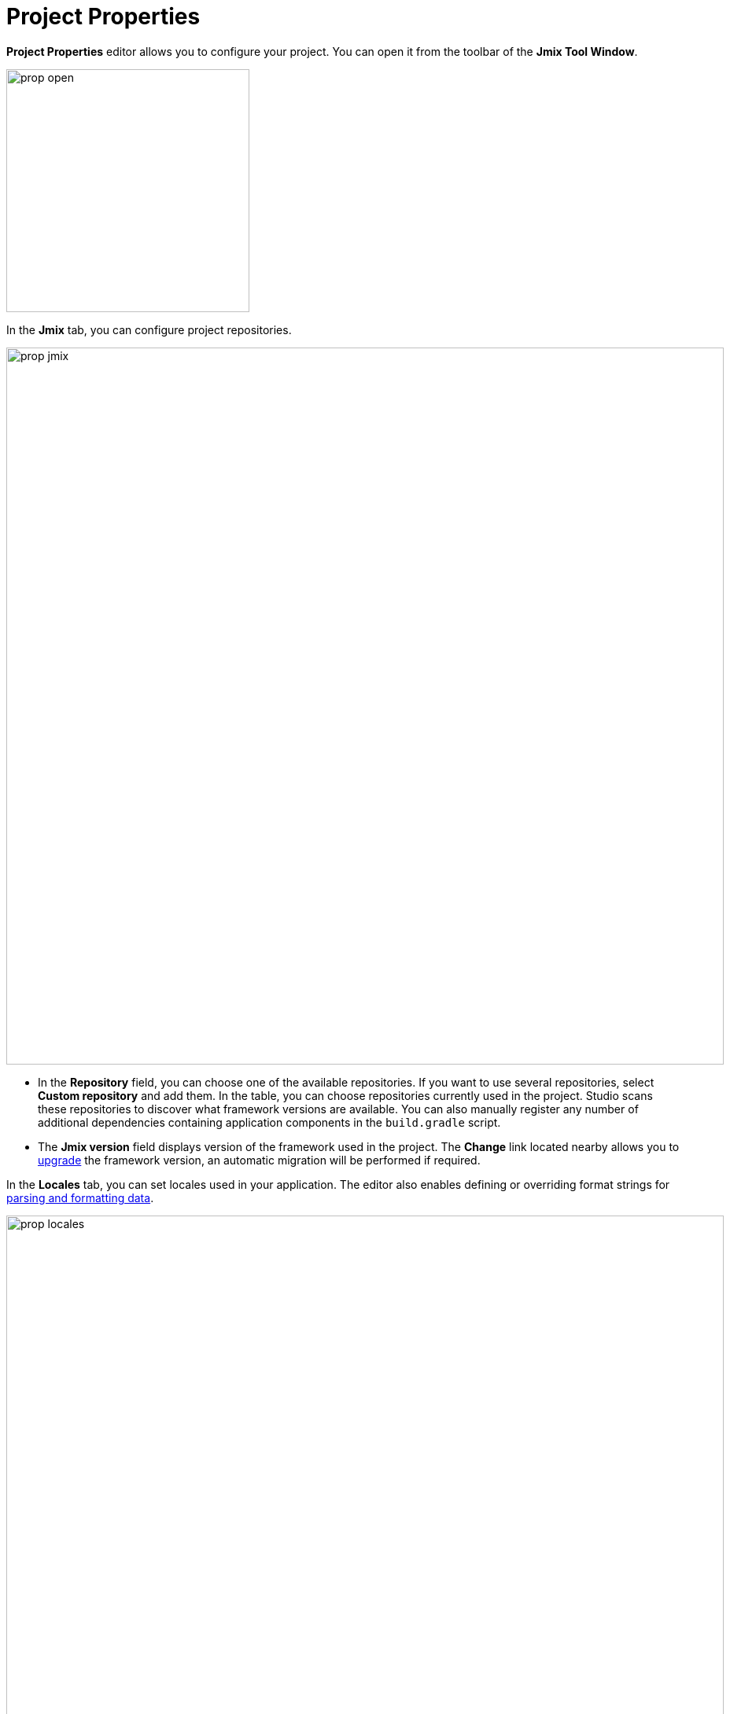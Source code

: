 = Project Properties

*Project Properties* editor allows you to configure your project. You can open it from the toolbar of the *Jmix Tool Window*.

image::prop-open.png[align="center",width="309"]

In the *Jmix* tab, you can configure project repositories.

image::prop-jmix.png[align="center",width="912"]

* In the *Repository* field, you can choose one of the available repositories. If you want to use several repositories, select *Custom repository* and add them. In the table, you can choose repositories currently used in the project. Studio scans these repositories to discover what framework versions are available. You can also manually register any number of additional dependencies containing application components in the `build.gradle` script.
* The *Jmix version* field displays version of the framework used in the project. The *Change*​ link located nearby allows you to xref:studio:project.adoc#upgrading-project[upgrade] the framework version, an automatic migration will be performed if required.

In the *Locales* tab, you can set locales used in your application. The editor also enables defining or overriding format strings for xref:data-model:data-types.adoc#localized-format-strings[parsing and formatting data].

image::prop-locales.png[align="center",width="912"]

In the *Artifact* tab, you can define coordinates of your project. By default, the artifact name is the name of your project and is taken from the `settings.gradle` file. Version and group is taken from the `build.gradle` file.

image::prop-artifact.png[align="center",width="912"]

In the *Server Settings* tab, you can set the port and context path your project will be started at.

In the *Dependencies* tab, you can see and manage modules used in the project. You can also do it manually in the `build.gradle` file.

image::prop-dependencies.png[align="center",width="912"]